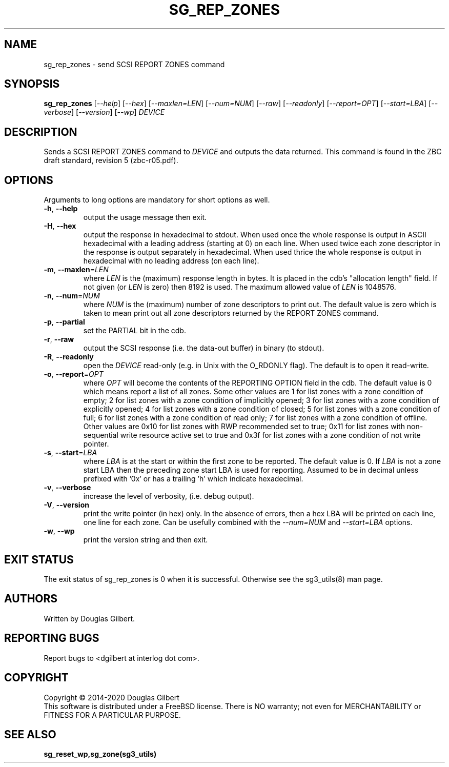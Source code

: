 .TH SG_REP_ZONES "8" "February 2020" "sg3_utils\-1.45" SG3_UTILS
.SH NAME
sg_rep_zones \- send SCSI REPORT ZONES command
.SH SYNOPSIS
.B sg_rep_zones
[\fI\-\-help\fR] [\fI\-\-hex\fR] [\fI\-\-maxlen=LEN\fR] [\fI\-\-num=NUM\fR]
[\fI\-\-raw\fR] [\fI\-\-readonly\fR] [\fI\-\-report=OPT\fR]
[\fI\-\-start=LBA\fR] [\fI\-\-verbose\fR] [\fI\-\-version\fR] [\fI\-\-wp\fR]
\fIDEVICE\fR
.SH DESCRIPTION
.\" Add any additional description here
.PP
Sends a SCSI REPORT ZONES command to \fIDEVICE\fR and outputs the data
returned. This command is found in the ZBC draft standard, revision
5 (zbc\-r05.pdf).
.SH OPTIONS
Arguments to long options are mandatory for short options as well.
.TP
\fB\-h\fR, \fB\-\-help\fR
output the usage message then exit.
.TP
\fB\-H\fR, \fB\-\-hex\fR
output the response in hexadecimal to stdout. When used once the whole
response is output in ASCII hexadecimal with a leading address (starting at
0) on each line. When used twice each zone descriptor in the response is
output separately in hexadecimal. When used thrice the whole response is
output in hexadecimal with no leading address (on each line).
.TP
\fB\-m\fR, \fB\-\-maxlen\fR=\fILEN\fR
where \fILEN\fR is the (maximum) response length in bytes. It is placed in
the cdb's "allocation length" field. If not given (or \fILEN\fR is zero)
then 8192 is used. The maximum allowed value of \fILEN\fR is 1048576.
.TP
\fB\-n\fR, \fB\-\-num\fR=\fINUM\fR
where \fINUM\fR is the (maximum) number of zone descriptors to print out.
The default value is zero which is taken to mean print out all zone
descriptors returned by the REPORT ZONES command.
.TP
\fB\-p\fR, \fB\-\-partial\fR
set the PARTIAL bit in the cdb.
.TP
\fB\-r\fR, \fB\-\-raw\fR
output the SCSI response (i.e. the data\-out buffer) in binary (to stdout).
.TP
\fB\-R\fR, \fB\-\-readonly\fR
open the \fIDEVICE\fR read\-only (e.g. in Unix with the O_RDONLY flag).
The default is to open it read\-write.
.TP
\fB\-o\fR, \fB\-\-report\fR=\fIOPT\fR
where \fIOPT\fR will become the contents of the REPORTING OPTION field
in the cdb. The default value is 0 which means report a list of all zones.
Some other values are 1 for list zones with a zone condition of empty; 2 for
list zones with a zone condition of implicitly opened; 3 for list zones with
a zone condition of explicitly opened; 4 for list zones with a zone condition
of closed; 5 for list zones with a zone condition of full; 6 for list zones
with a zone condition of read only; 7 for list zones with a zone condition of
offline. Other values are 0x10 for list zones with RWP recommended set to
true; 0x11 for list zones with non\-sequential write resource active set to
true and 0x3f for list zones with a zone condition of not write pointer.
.TP
\fB\-s\fR, \fB\-\-start\fR=\fILBA\fR
where \fILBA\fR is at the start or within the first zone to be reported. The
default value is 0. If \fILBA\fR is not a zone start LBA then the preceding
zone start LBA is used for reporting. Assumed to be in decimal unless
prefixed with '0x' or has a trailing 'h' which indicate hexadecimal.
.TP
\fB\-v\fR, \fB\-\-verbose\fR
increase the level of verbosity, (i.e. debug output).
.TP
\fB\-V\fR, \fB\-\-version\fR
print the write pointer (in hex) only. In the absence of errors, then a hex
LBA will be printed on each line, one line for each zone. Can be usefully
combined with the \fI\-\-num=NUM\fR and \fI\-\-start=LBA\fR options.
.TP
\fB\-w\fR, \fB\-\-wp\fR
print the version string and then exit.
.SH EXIT STATUS
The exit status of sg_rep_zones is 0 when it is successful. Otherwise see
the sg3_utils(8) man page.
.SH AUTHORS
Written by Douglas Gilbert.
.SH "REPORTING BUGS"
Report bugs to <dgilbert at interlog dot com>.
.SH COPYRIGHT
Copyright \(co 2014\-2020 Douglas Gilbert
.br
This software is distributed under a FreeBSD license. There is NO
warranty; not even for MERCHANTABILITY or FITNESS FOR A PARTICULAR PURPOSE.
.SH "SEE ALSO"
.B sg_reset_wp,sg_zone(sg3_utils)
